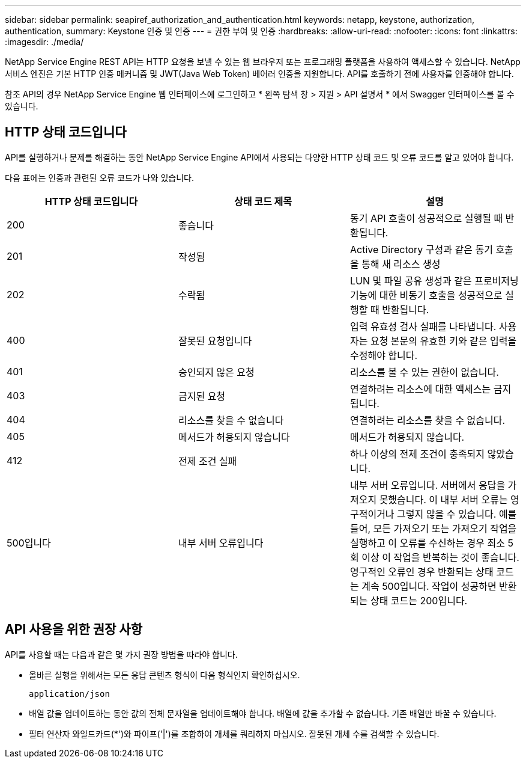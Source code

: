 ---
sidebar: sidebar 
permalink: seapiref_authorization_and_authentication.html 
keywords: netapp, keystone, authorization, authentication, 
summary: Keystone 인증 및 인증 
---
= 권한 부여 및 인증
:hardbreaks:
:allow-uri-read: 
:nofooter: 
:icons: font
:linkattrs: 
:imagesdir: ./media/


[role="lead"]
NetApp Service Engine REST API는 HTTP 요청을 보낼 수 있는 웹 브라우저 또는 프로그래밍 플랫폼을 사용하여 액세스할 수 있습니다. NetApp 서비스 엔진은 기본 HTTP 인증 메커니즘 및 JWT(Java Web Token) 베어러 인증을 지원합니다. API를 호출하기 전에 사용자를 인증해야 합니다.

참조 API의 경우 NetApp Service Engine 웹 인터페이스에 로그인하고 * 왼쪽 탐색 창 > 지원 > API 설명서 * 에서 Swagger 인터페이스를 볼 수 있습니다.



== HTTP 상태 코드입니다

API를 실행하거나 문제를 해결하는 동안 NetApp Service Engine API에서 사용되는 다양한 HTTP 상태 코드 및 오류 코드를 알고 있어야 합니다.

다음 표에는 인증과 관련된 오류 코드가 나와 있습니다.

|===
| HTTP 상태 코드입니다 | 상태 코드 제목 | 설명 


| 200 | 좋습니다 | 동기 API 호출이 성공적으로 실행될 때 반환됩니다. 


| 201 | 작성됨 | Active Directory 구성과 같은 동기 호출을 통해 새 리소스 생성 


| 202 | 수락됨 | LUN 및 파일 공유 생성과 같은 프로비저닝 기능에 대한 비동기 호출을 성공적으로 실행할 때 반환됩니다. 


| 400 | 잘못된 요청입니다 | 입력 유효성 검사 실패를 나타냅니다. 사용자는 요청 본문의 유효한 키와 같은 입력을 수정해야 합니다. 


| 401 | 승인되지 않은 요청 | 리소스를 볼 수 있는 권한이 없습니다. 


| 403 | 금지된 요청 | 연결하려는 리소스에 대한 액세스는 금지됩니다. 


| 404 | 리소스를 찾을 수 없습니다 | 연결하려는 리소스를 찾을 수 없습니다. 


| 405 | 메서드가 허용되지 않습니다 | 메서드가 허용되지 않습니다. 


| 412 | 전제 조건 실패 | 하나 이상의 전제 조건이 충족되지 않았습니다. 


| 500입니다 | 내부 서버 오류입니다 | 내부 서버 오류입니다. 서버에서 응답을 가져오지 못했습니다. 이 내부 서버 오류는 영구적이거나 그렇지 않을 수 있습니다. 예를 들어, 모든 가져오기 또는 가져오기 작업을 실행하고 이 오류를 수신하는 경우 최소 5회 이상 이 작업을 반복하는 것이 좋습니다. 영구적인 오류인 경우 반환되는 상태 코드는 계속 500입니다. 작업이 성공하면 반환되는 상태 코드는 200입니다. 
|===


== API 사용을 위한 권장 사항

API를 사용할 때는 다음과 같은 몇 가지 권장 방법을 따라야 합니다.

* 올바른 실행을 위해서는 모든 응답 콘텐츠 형식이 다음 형식인지 확인하십시오.
+
....
application/json
....
* 배열 값을 업데이트하는 동안 값의 전체 문자열을 업데이트해야 합니다. 배열에 값을 추가할 수 없습니다. 기존 배열만 바꿀 수 있습니다.
* 필터 연산자 와일드카드(*')와 파이프('|')를 조합하여 개체를 쿼리하지 마십시오. 잘못된 개체 수를 검색할 수 있습니다.

